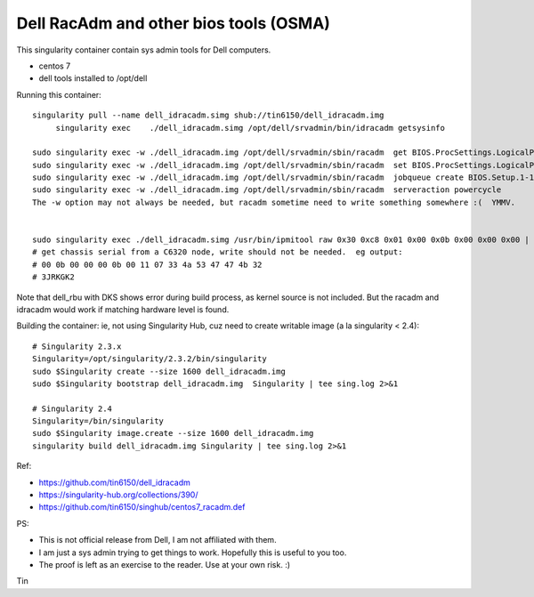 Dell RacAdm and other bios tools (OSMA)
=======================================


This singularity container contain sys admin tools for Dell computers.

- centos 7
- dell tools installed to /opt/dell


Running this container:

::

	singularity pull --name dell_idracadm.simg shub://tin6150/dell_idracadm.img
             singularity exec    ./dell_idracadm.simg /opt/dell/srvadmin/bin/idracadm getsysinfo

        sudo singularity exec -w ./dell_idracadm.img /opt/dell/srvadmin/sbin/racadm  get BIOS.ProcSettings.LogicalProc 
        sudo singularity exec -w ./dell_idracadm.img /opt/dell/srvadmin/sbin/racadm  set BIOS.ProcSettings.LogicalProc Disabled
        sudo singularity exec -w ./dell_idracadm.img /opt/dell/srvadmin/sbin/racadm  jobqueue create BIOS.Setup.1-1
        sudo singularity exec -w ./dell_idracadm.img /opt/dell/srvadmin/sbin/racadm  serveraction powercycle
    	The -w option may not always be needed, but racadm sometime need to write something somewhere :(  YMMV.


        sudo singularity exec ./dell_idracadm.simg /usr/bin/ipmitool raw 0x30 0xc8 0x01 0x00 0x0b 0x00 0x00 0x00 | singularity exec ./dell_idracadm.simg /usr/bin/xxd -r 
	# get chassis serial from a C6320 node, write should not be needed.  eg output:
	# 00 0b 00 00 00 0b 00 11 07 33 4a 53 47 47 4b 32
	# 3JRKGK2




Note that dell_rbu with DKS shows error during build process, as kernel source is not included.  
But the racadm and idracadm would work if matching hardware level is found.


Building the container:
ie, not using Singularity Hub, cuz need to create writable image (a la singularity < 2.4):

::

	# Singularity 2.3.x
        Singularity=/opt/singularity/2.3.2/bin/singularity       
        sudo $Singularity create --size 1600 dell_idracadm.img
        sudo $Singularity bootstrap dell_idracadm.img  Singularity | tee sing.log 2>&1 

	# Singularity 2.4
        Singularity=/bin/singularity       
        sudo $Singularity image.create --size 1600 dell_idracadm.img
        singularity build dell_idracadm.img Singularity | tee sing.log 2>&1 

  
Ref:

- https://github.com/tin6150/dell_idracadm
- https://singularity-hub.org/collections/390/
- https://github.com/tin6150/singhub/centos7_racadm.def



PS:

- This is not official release from Dell, I am not affiliated with them.
- I am just a sys admin trying to get things to work.  Hopefully this is useful to you too.  
- The proof is left as an exercise to the reader.  Use at your own risk.  :)

Tin
